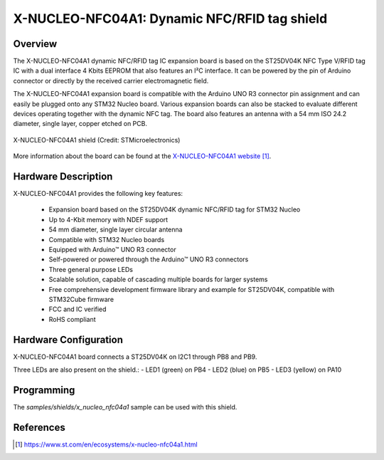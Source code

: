 .. _x-nucleo-nfc04a1:

X-NUCLEO-NFC04A1: Dynamic NFC/RFID tag shield
#####################################################################

Overview
********
The X-NUCLEO-NFC04A1 dynamic NFC/RFID tag IC expansion board is based on the
ST25DV04K NFC Type V/RFID tag IC with a dual interface 4 Kbits EEPROM that
also features an I²C interface. It can be powered by the pin of Arduino
connector or directly by the received carrier electromagnetic field.

The X-NUCLEO-NFC04A1 expansion board is compatible with the Arduino
UNO R3 connector pin assignment and can easily be plugged onto any STM32
Nucleo board. Various expansion boards can also be stacked to evaluate
different devices operating together with the dynamic NFC tag. The board
also features an antenna with a 54 mm ISO 24.2 diameter, single layer,
copper etched on PCB.

.. figure:: img/x-nucleo-nfc04a1.webp
     :align: center
     :alt: X-NUCLEO-NFC04A1

     X-NUCLEO-NFC04A1 shield (Credit: STMicroelectronics)

More information about the board can be found at the
`X-NUCLEO-NFC04A1 website`_.

Hardware Description
********************

X-NUCLEO-NFC04A1 provides the following key features:


 - Expansion board based on the ST25DV04K dynamic NFC/RFID tag for STM32 Nucleo
 - Up to 4-Kbit memory with NDEF support
 - 54 mm diameter, single layer circular antenna
 - Compatible with STM32 Nucleo boards
 - Equipped with Arduino™ UNO R3 connector
 - Self-powered or powered through the Arduino™ UNO R3 connectors
 - Three general purpose LEDs
 - Scalable solution, capable of cascading multiple boards for larger systems
 - Free comprehensive development firmware library and example for ST25DV04K, compatible with STM32Cube firmware
 - FCC and IC verified
 - RoHS compliant

Hardware Configuration
**********************

X-NUCLEO-NFC04A1 board connects a ST25DV04K on I2C1 through PB8 and PB9.

Three LEDs are also present on the shield.:
- LED1 (green) on PB4
- LED2 (blue) on PB5
- LED3 (yellow) on PA10

Programming
***********

The `samples/shields/x_nucleo_nfc04a1` sample can be used with this shield.

References
**********

.. target-notes::

.. _X-NUCLEO-NFC04A1 website:
   https://www.st.com/en/ecosystems/x-nucleo-nfc04a1.html

.. _X-NUCLEO-NFC04A1 user manual:
   https://www.st.com/resource/en/user_manual/um2235-getting-started-with-the-xnucleonfc04a1-nfcrfid-tag-ic-expansion-board-based-on-st25dv04k-for-stm32-nucleo-stmicroelectronics.pdf
